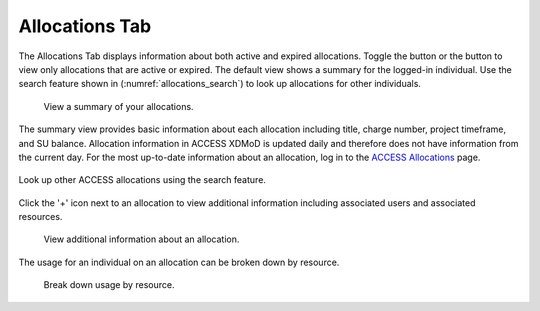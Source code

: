 .. _allocations_tab:

Allocations Tab
=================

The Allocations Tab displays information about both active and
expired allocations. Toggle the |active| button or the |expired|
button to view only allocations that are active or expired.
The default view shows a summary for the logged-in individual.
Use the search feature shown in (:numref:`allocations_search`) to look up
allocations for other individuals.

.. |active| image:: media/allocations_active.png
   :height: 0.16667in

.. |expired| image:: media/allocations_expired.png
   :height: 0.16667in

.. figure:: media/allocations_tab.png
   :name: allocations_summary

   View a summary of your allocations.

The summary view provides basic information about each allocation
including title, charge number, project timeframe, and SU balance.
Allocation information in ACCESS XDMoD is updated daily and therefore does
not have information from the current day. For the most up-to-date information
about an allocation, log in to the `ACCESS Allocations`_ page.

.. _ACCESS Allocations: https://allocations.access-ci.org/

.. figure:: media/allocations_search.png
   :name: allocations_search
   :align: center

   Look up other ACCESS allocations using the search feature.

Click the '+' icon next to an allocation to view additional information
including associated users and associated resources.

.. figure:: media/allocations_summary.png
   :name: allocations_addnl

   View additional information about an allocation.

The usage for an individual on an allocation can be broken down by
resource.

.. figure:: media/allocations_user_info.png
   :name: user_info

   Break down usage by resource.
